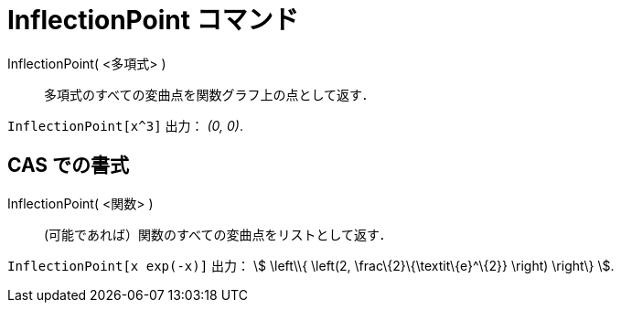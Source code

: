 = InflectionPoint コマンド
ifdef::env-github[:imagesdir: /ja/modules/ROOT/assets/images]

InflectionPoint( <多項式> )::
  多項式のすべての変曲点を関数グラフ上の点として返す．

[EXAMPLE]
====

`++InflectionPoint[x^3]++` 出力： _(0, 0)_.

====

== CAS での書式

InflectionPoint( <関数> )::
  (可能であれば）関数のすべての変曲点をリストとして返す．

[EXAMPLE]
====

`++InflectionPoint[x exp(-x)]++` 出力： stem:[ \left\\{ \left(2, \frac\{2}\{\textit\{e}^\{2}} \right) \right\} ].

====
